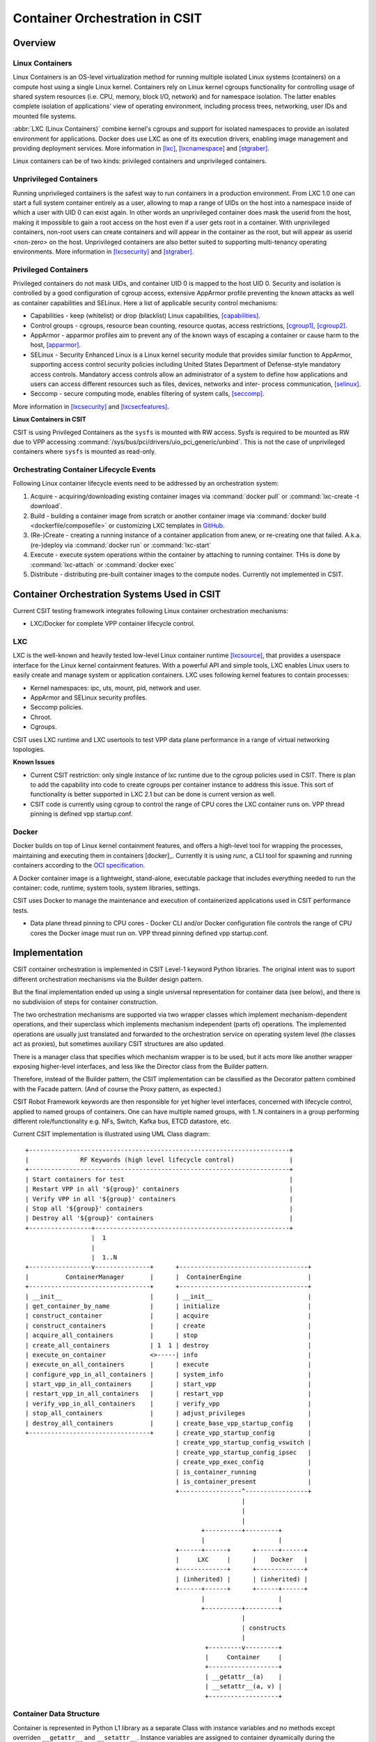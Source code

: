 
.. _container_orchestration_in_csit:

Container Orchestration in CSIT
===============================

Overview
--------

Linux Containers
~~~~~~~~~~~~~~~~

Linux Containers is an OS-level virtualization method for running
multiple isolated Linux systems (containers) on a compute host using a
single Linux kernel. Containers rely on Linux kernel cgroups
functionality for controlling usage of shared system resources (i.e.
CPU, memory, block I/O, network) and for namespace isolation. The latter
enables complete isolation of applications' view of operating
environment, including process trees, networking, user IDs and mounted
file systems.

:abbr:`LXC (Linux Containers)` combine kernel's cgroups and support for isolated
namespaces to provide an isolated environment for applications. Docker
does use LXC as one of its execution drivers, enabling image management
and providing deployment services. More information in [lxc]_, [lxcnamespace]_
and [stgraber]_.

Linux containers can be of two kinds: privileged containers and
unprivileged containers.

Unprivileged Containers
~~~~~~~~~~~~~~~~~~~~~~~

Running unprivileged containers is the safest way to run containers in a
production environment. From LXC 1.0 one can start a full system
container entirely as a user, allowing to map a range of UIDs on the
host into a namespace inside of which a user with UID 0 can exist again.
In other words an unprivileged container does mask the userid from the
host, making it impossible to gain a root access on the host even if a
user gets root in a container. With unprivileged containers, non-root
users can create containers and will appear in the container as the
root, but will appear as userid <non-zero> on the host. Unprivileged
containers are also better suited to supporting multi-tenancy operating
environments. More information in [lxcsecurity]_ and [stgraber]_.

Privileged Containers
~~~~~~~~~~~~~~~~~~~~~

Privileged containers do not mask UIDs, and container UID 0 is mapped to
the host UID 0. Security and isolation is controlled by a good
configuration of cgroup access, extensive AppArmor profile preventing
the known attacks as well as container capabilities and SELinux. Here a
list of applicable security control mechanisms:

- Capabilities - keep (whitelist) or drop (blacklist) Linux capabilities,
  [capabilities]_.
- Control groups - cgroups, resource bean counting, resource quotas, access
  restrictions, [cgroup1]_, [cgroup2]_.
- AppArmor - apparmor profiles aim to prevent any of the known ways of
  escaping a container or cause harm to the host, [apparmor]_.
- SELinux - Security Enhanced Linux is a Linux kernel security module
  that provides similar function to AppArmor, supporting access control
  security policies including United States Department of Defense-style
  mandatory access controls. Mandatory access controls allow an
  administrator of a system to define how applications and users can
  access different resources such as files, devices, networks and inter-
  process communication, [selinux]_.
- Seccomp - secure computing mode, enables filtering of system calls,
  [seccomp]_.

More information in [lxcsecurity]_ and [lxcsecfeatures]_.

**Linux Containers in CSIT**

CSIT is using Privileged Containers as the ``sysfs`` is mounted with RW
access. Sysfs is required to be mounted as RW due to VPP accessing
:command:`/sys/bus/pci/drivers/uio_pci_generic/unbind`. This is not the case of
unprivileged containers where ``sysfs`` is mounted as read-only.


Orchestrating Container Lifecycle Events
~~~~~~~~~~~~~~~~~~~~~~~~~~~~~~~~~~~~~~~~

Following Linux container lifecycle events need to be addressed by an
orchestration system:

1. Acquire - acquiring/downloading existing container images via
   :command:`docker pull` or :command:`lxc-create -t download`.

2. Build - building a container image from scratch or another
   container image via :command:`docker build <dockerfile/composefile>` or
   customizing LXC templates in
   `GitHub <https://github.com/lxc/lxc/tree/master/templates>`_.

3. (Re-)Create - creating a running instance of a container application
   from anew, or re-creating one that failed. A.k.a. (re-)deploy via
   :command:`docker run` or :command:`lxc-start`

4. Execute - execute system operations within the container by attaching to
   running container. THis is done by :command:`lxc-attach` or
   :command:`docker exec`

5. Distribute - distributing pre-built container images to the compute
   nodes. Currently not implemented in CSIT.


Container Orchestration Systems Used in CSIT
--------------------------------------------

Current CSIT testing framework integrates following Linux container
orchestration mechanisms:

- LXC/Docker for complete VPP container lifecycle control.

LXC
~~~

LXC is the well-known and heavily tested low-level Linux container
runtime [lxcsource]_, that provides a userspace interface for the Linux kernel
containment features. With a powerful API and simple tools, LXC enables
Linux users to easily create and manage system or application
containers. LXC uses following kernel features to contain processes:

- Kernel namespaces: ipc, uts, mount, pid, network and user.
- AppArmor and SELinux security profiles.
- Seccomp policies.
- Chroot.
- Cgroups.

CSIT uses LXC runtime and LXC usertools to test VPP data plane performance in
a range of virtual networking topologies.

**Known Issues**

- Current CSIT restriction: only single instance of lxc runtime due to
  the cgroup policies used in CSIT. There is plan to add the capability into
  code to create cgroups per container instance to address this issue. This sort
  of functionality is better supported in LXC 2.1 but can be done is current
  version as well.

- CSIT code is currently using cgroup to control the range of CPU cores the
  LXC container runs on. VPP thread pinning is defined vpp startup.conf.

Docker
~~~~~~

Docker builds on top of Linux kernel containment features, and
offers a high-level tool for wrapping the processes, maintaining and
executing them in containers [docker]_. Currently it is using *runc*,
a CLI tool for spawning and running containers according to the
`OCI specification <https://www.opencontainers.org/>`_.

A Docker container image is a lightweight, stand-alone, executable
package that includes everything needed to run the container:
code, runtime, system tools, system libraries, settings.

CSIT uses Docker to manage the maintenance and execution of
containerized applications used in CSIT performance tests.

- Data plane thread pinning to CPU cores - Docker CLI and/or Docker
  configuration file controls the range of CPU cores the Docker image
  must run on. VPP thread pinning defined vpp startup.conf.

Implementation
--------------

CSIT container orchestration is implemented in CSIT Level-1 keyword
Python libraries. The original intent was to suport different orchestration
mechanisms via the Builder design pattern.

But the final implementation ended up using a single universal representation
for container data (see below), and there is no subdivision of steps
for container construction.

The two orchestration mechanisms are supported via two wrapper classes
which implement mechanism-dependent operations, and their superclass
which implements mechanism independent (parts of) operations.
The implemented operations are usually just translated and forwarded
to the orchestration service on operating system level
(the classes act as proxies), but sometimes auxiliary CSIT structures
are also updated.

There is a manager class that specifies which mechanism wrapper is to be used,
but it acts more like another wrapper exposing higher-level interfaces,
and less like the Director class from the Builder pattern.

Therefore, instead of the Builder pattern, the CSIT implementation
can be classified as the Decorator pattern combined with the Facade pattern.
(And of course the Proxy pattern, as expected.)

CSIT Robot Framework keywords are then responsible for
yet higher level interfaces, concerned with lifecycle control,
applied to named groups of containers. One can have multiple named groups,
with 1..N containers in a group performing different role/functionality
e.g. NFs, Switch, Kafka bus, ETCD datastore, etc.

Current CSIT implementation is illustrated using UML Class diagram:

::

 +-----------------------------------------------------------------------+
 |              RF Keywords (high level lifecycle control)               |
 +-----------------------------------------------------------------------+
 | Start containers for test                                             |
 | Restart VPP in all '${group}' containers                              |
 | Verify VPP in all '${group}' containers                               |
 | Stop all '${group}' containers                                        |
 | Destroy all '${group}' containers                                     |
 +-----------------+-----------------------------------------------------+
                   |  1
                   |
                   |  1..N
 +-----------------v---------------+      +-----------------------------------+
 |          ContainerManager       |      |  ContainerEngine                  |
 +---------------------------------+      +-----------------------------------+
 | __init__                        |      | __init__                          |
 | get_container_by_name           |      | initialize                        |
 | construct_container             |      | acquire                           |
 | construct_containers            |      | create                            |
 | acquire_all_containers          |      | stop                              |
 | create_all_containers           | 1  1 | destroy                           |
 | execute_on_container            <>-----| info                              |
 | execute_on_all_containers       |      | execute                           |
 | configure_vpp_in_all_containers |      | system_info                       |
 | start_vpp_in_all_containers     |      | start_vpp                         |
 | restart_vpp_in_all_containers   |      | restart_vpp                       |
 | verify_vpp_in_all_containers    |      | verify_vpp                        |
 | stop_all_containers             |      | adjust_privileges                 |
 | destroy_all_containers          |      | create_base_vpp_startup_config    |
 +---------------------------------+      | create_vpp_startup_config         |
                                          | create_vpp_startup_config_vswitch |
                                          | create_vpp_startup_config_ipsec   |
                                          | create_vpp_exec_config            |
                                          | is_container_running              |
                                          | is_container_present              |
                                          +-----------------^-----------------+
                                                            |
                                                            |
                                                            |
                                                 +----------+---------+
                                                 |                    |
                                          +------+------+      +------+------+
                                          |     LXC     |      |    Docker   |
                                          +-------------+      +-------------+
                                          | (inherited) |      | (inherited) |
                                          +------+------+      +------+------+
                                                 |                    |
                                                 +----------+---------+
                                                            |
                                                            | constructs
                                                            |
                                                  +---------v---------+
                                                  |     Container     |
                                                  +-------------------+
                                                  | __getattr__(a)    |
                                                  | __setattr__(a, v) |
                                                  +-------------------+

Container Data Structure
~~~~~~~~~~~~~~~~~~~~~~~~

Container is represented in Python L1 library as a separate Class with instance
variables and no methods except overriden ``__getattr__`` and ``__setattr__``.
Instance variables are assigned to container dynamically during the
``construct_container(**kwargs)`` call and are passed down from the RF keyword.

There is no parameters check functionality. Passing the correct arguments
is a responsibility of the caller.

Despite the support for dynamic reconfiguration during runtime,
typical container data stay functionally constant.
Only derived data (such as SSH connections) carry mutable state.

Examples
~~~~~~~~

Sequential diagram that illustrates the creation of a single container.

::

 Legend:
    e  = engine [Docker|LXC]
    .. = kwargs (variable number of keyword argument)

 +-------+                  +------------------+       +-----------------+
 | RF KW |                  | ContainerManager |       | ContainerEngine |
 +---+---+                  +--------+---------+       +--------+--------+
     |                               |                          |
     |  1: new ContainerManager(e)   |                          |
    +-+---------------------------->+-+                         |
    |-|                             |-| 2: new ContainerEngine  |
    |-|                             |-+----------------------->+-+
    |-|                             |-|                        |-|
    |-|                             +-+                        +-+
    |-|                              |                          |
    |-| 3: construct_container(..)   |                          |
    |-+---------------------------->+-+                         |
    |-|                             |-| 4: init()               |
    |-|                             |-+----------------------->+-+
    |-|                             |-|                        |-| 5: new  +-------------+
    |-|                             |-|                        |-+-------->| Container A |
    |-|                             |-|                        |-|         +-------------+
    |-|                             |-|<-----------------------+-|
    |-|                             +-+                        +-+
    |-|                              |                          |
    |-| 6: acquire_all_containers()  |                          |
    |-+---------------------------->+-+                         |
    |-|                             |-| 7: acquire()            |
    |-|                             |-+----------------------->+-+
    |-|                             |-|                        |-|
    |-|                             |-|                        |-+--+
    |-|                             |-|                        |-|  | 8: is_container_present()
    |-|                             |-|             True/False |-|<-+
    |-|                             |-|                        |-|
    |-|                             |-|                        |-|
 +---------------------------------------------------------------------------------------------+
 |  |-| ALT [isRunning & force]     |-|                        |-|--+                          |
 |  |-|                             |-|                        |-|  | 8a: destroy()            |
 |  |-|                             |-|                        |-<--+                          |
 +---------------------------------------------------------------------------------------------+
    |-|                             |-|                        |-|
    |-|                             +-+                        +-+
    |-|                              |                          |
    |-| 9: create_all_containers()   |                          |
    |-+---------------------------->+-+                         |
    |-|                             |-| 10: create()            |
    |-|                             |-+----------------------->+-+
    |-|                             |-|                        |-+--+
    |-|                             |-|                        |-|  | 11: wait('RUNNING')
    |-|                             |-|                        |-<--+
    |-|                             +-+                        +-+
    |-|                              |                          |
 +---------------------------------------------------------------------------------------------+
 |  |-| ALT                          |                          |                              |
 |  |-| (install_vpp, configure_vpp) |                          |                              |
 |  |-|                              |                          |                              |
 +---------------------------------------------------------------------------------------------+
    |-|                              |                          |
    |-| 12: destroy_all_containers() |                          |
    |-+---------------------------->+-+                         |
    |-|                             |-| 13: destroy()           |
    |-|                             |-+----------------------->+-+
    |-|                             |-|                        |-|
    |-|                             +-+                        +-+
    |-|                              |                          |
    +++                              |                          |
     |                               |                          |
     +                               +                          +

Next, two examples follow, copypasted from the current CSIT code,
but with non-code lines (comments, Documentation) removed for brevity.

High-level example of multiple initialization steps via ContainerManager:

.. code-block:: robotframework

  | Start containers for test
  | | [Arguments] | ${dut}=${None} | ${nf_chains}=${1} | ${nf_nodes}=${1}
  | | ... | ${auto_scale}=${True} | ${pinning}=${True}
  | |
  | | Set Test Variable | @{container_groups} | @{EMPTY}
  | | Set Test Variable | ${container_group} | CNF
  | | Set Test Variable | ${nf_nodes}
  | | Import Library | resources.libraries.python.ContainerUtils.ContainerManager
  | | ... | engine=${container_engine} | WITH NAME | ${container_group}
  | | Construct chains of containers
  | | ... | dut=${dut} | nf_chains=${nf_chains} | nf_nodes=${nf_nodes}
  | | ... | auto_scale=${auto_scale} | pinning=${pinning}
  | | Acquire all '${container_group}' containers
  | | Create all '${container_group}' containers
  | | Configure VPP in all '${container_group}' containers
  | | Start VPP in all '${container_group}' containers
  | | Append To List | ${container_groups} | ${container_group}
  | | Save VPP PIDs

Here, container_group is created and exported. It is used in the next,
low-level example of container construction:

.. code-block:: robotframework

  | Construct container on DUT
  | | [Arguments] | ${dut}
  | | ... | ${nf_chains}=${1} | ${nf_nodes}=${1} | ${nf_chain}=${1}
  | | ... | ${nf_node}=${1} | ${auto_scale}=${True} | ${pinning}=${True}
  | |
  | | ${nf_dtcr_status} | ${value}= | Run Keyword And Ignore Error
  | | ... | Variable Should Exist | ${nf_dtcr}
  | | ${nf_dtcr}= | Run Keyword If | '${nf_dtcr_status}' == 'PASS'
  | | ... | Set Variable | ${nf_dtcr} | ELSE | Set Variable | ${1}
  | | ${nf_dtc}= | Run Keyword If | ${pinning}
  | | ... | Set Variable If | ${auto_scale} | ${cpu_count_int}
  | | ... | ${nf_dtc}
  | | ${nf_id}= | Evaluate | (${nf_chain} - ${1}) * ${nf_nodes} + ${nf_node}
  | | ${env}= | Create List | DEBIAN_FRONTEND=noninteractive
  | | ${dut1_uuid_length} = | Get Length | ${DUT1_UUID}
  | | ${root}= | Run Keyword If | ${dut1_uuid_length}
  | | ... | Get Docker Mergeddir | ${nodes['DUT1']} | ${DUT1_UUID}
  | | ... | ELSE | Set Variable | ${EMPTY}
  | | ${node_arch}= | Get Node Arch | ${nodes['${dut}']}
  | | ${name}= | Set Variable | ${dut}_${container_group}${nf_id}${DUT1_UUID}
  | | ${mnt}= | Create List
  | | ... | ${root}/tmp/:/mnt/host/
  | | ... | ${root}/tmp/vpp_sockets/${name}/:/run/vpp/
  | | ... | ${root}/dev/vfio/:/dev/vfio/
  | | ... | ${root}/usr/bin/vpp:/usr/bin/vpp
  | | ... | ${root}/usr/bin/vppctl:/usr/bin/vppctl
  | | ... | ${root}/usr/lib/${node_arch}-linux-gnu/:/usr/lib/${node_arch}-linux-gnu/
  | | ... | ${root}/usr/share/vpp/:/usr/share/vpp/
  | | ${nf_cpus}= | Set Variable | ${None}
  | | ${nf_cpus}= | Run Keyword If | ${pinning}
  | | ... | Get Affinity NF | ${nodes} | ${dut}
  | | ... | nf_chains=${nf_chains} | nf_nodes=${nf_nodes}
  | | ... | nf_chain=${nf_chain} | nf_node=${nf_node}
  | | ... | vs_dtc=${cpu_count_int} | nf_dtc=${nf_dtc} | nf_dtcr=${nf_dtcr}
  | | &{cont_args}= | Create Dictionary
  | | ... | name=${name} | node=${nodes['${dut}']} | mnt=${mnt} | env=${env}
  | | ... | root=${root}
  | | Run Keyword If | ${pinning}
  | | ... | Set To Dictionary | ${cont_args} | cpuset_cpus=${nf_cpus}
  | | Run Keyword | ${container_group}.Construct container | &{cont_args}

Kubernetes
~~~~~~~~~~

For the future use, Kubernetes [k8sdoc]_ is implemented as separate library
``KubernetesUtils.py``, with a class with the same name. This utility provides
an API for L2 Robot Keywords to control ``kubectl`` installed on each of DUTs.
One time initialization script, ``resources/libraries/bash/k8s_setup.sh``
does reset/init kubectl, and initializes the ``csit`` namespace. CSIT
namespace is required to not to interfere with existing setups and it
further simplifies apply/get/delete Pod/ConfigMap operations on SUTs.

Kubernetes utility is based on YAML templates to avoid crafting the huge
YAML configuration files, what would lower the readability of code and
requires complicated algorithms.

Two types of YAML templates are defined:

- Static - do not change between deployments, that is infrastructure
  containers like Kafka, Calico, ETCD.

- Dynamic - per test suite/case topology YAML files.

Making own python wrapper library of ``kubectl`` instead of using the
official Python package allows to control and deploy environment over
the SSH library without the need of using isolated driver running on
each of DUTs.

Tested Topologies
~~~~~~~~~~~~~~~~~

Listed CSIT container networking test topologies are defined with DUT
containerized VPP switch forwarding packets between NF containers. Each
NF container runs their own instance of VPP in L2XC configuration.

Following container networking topologies are tested in |csit-release|:

- LXC topologies:

  - eth-l2xcbase-eth-2memif-1lxc.
  - eth-l2bdbasemaclrn-eth-2memif-1lxc.

- Docker topologies:

  - eth-l2xcbase-eth-2memif-1docker.
  - eth-l2xcbase-eth-1memif-1docker

References
~~~~~~~~~~

.. [lxc] `Linux Containers <https://linuxcontainers.org/>`_
.. [lxcnamespace] `Resource management: Linux kernel Namespaces and cgroups <https://www.cs.ucsb.edu/~rich/class/cs293b-cloud/papers/lxc-namespace.pdf>`_.
.. [stgraber] `LXC 1.0: Blog post series <https://stgraber.org/2013/12/20/lxc-1-0-blog-post-series/>`_.
.. [lxcsecurity] `Linux Containers Security <https://linuxcontainers.org/lxc/security/>`_.
.. [capabilities] `Linux manual - capabilities - overview of Linux capabilities <http://man7.org/linux/man-pages/man7/capabilities.7.html>`_.
.. [cgroup1] `Linux kernel documentation: cgroups <https://www.kernel.org/doc/Documentation/cgroup-v1/cgroups.txt>`_.
.. [cgroup2] `Linux kernel documentation: Control Group v2 <https://www.kernel.org/doc/Documentation/cgroup-v2.txt>`_.
.. [selinux] `SELinux Project Wiki <http://selinuxproject.org/page/Main_Page>`_.
.. [lxcsecfeatures] `LXC 1.0: Security features <https://stgraber.org/2014/01/01/lxc-1-0-security-features/>`_.
.. [lxcsource] `Linux Containers source <https://github.com/lxc/lxc>`_.
.. [apparmor] `Ubuntu AppArmor <https://wiki.ubuntu.com/AppArmor>`_.
.. [seccomp] `SECure COMPuting with filters <https://www.kernel.org/doc/Documentation/prctl/seccomp_filter.txt>`_.
.. [docker] `Docker <https://www.docker.com/what-docker>`_.
.. [k8sdoc] `Kubernetes documentation <https://kubernetes.io/docs/home/>`_.
